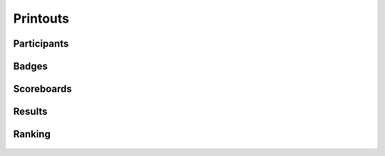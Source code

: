 .. -*- coding: utf-8 -*-
.. :Progetto:  SoL
.. :Creato:    gio 06 nov 2008 14:48:21 CET
.. :Autore:    Lele Gaifax <lele@metapensiero.it>
.. :Licenza:   GNU General Public License version 3 or later
..

===========
 Printouts
===========

.. _participants:

Participants
============

.. figure:: participants.png


.. _badges:

Badges
======

.. figure:: finalbadges.png


.. _scoreboards:

Scoreboards
===========

.. figure:: scoreboards.png


.. _results:

Results
=======

.. figure:: results.png


.. _ranking:

Ranking
=======

.. figure:: ranking.png

.. figure:: natranking.png
